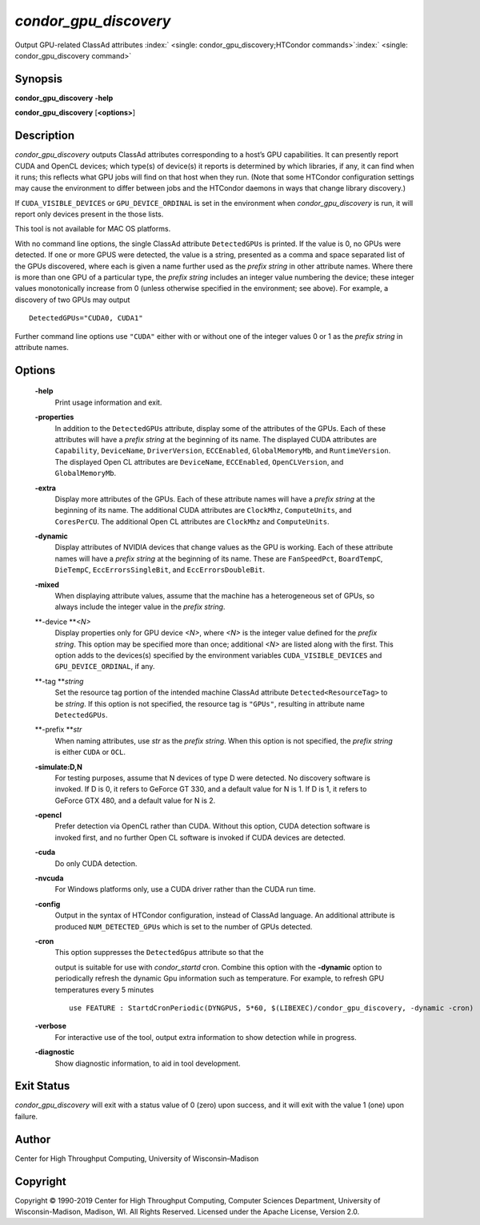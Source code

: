       

*condor\_gpu\_discovery*
========================

Output GPU-related ClassAd attributes
:index:` <single: condor_gpu_discovery;HTCondor commands>`\ :index:` <single: condor_gpu_discovery command>`

Synopsis
--------

**condor\_gpu\_discovery** **-help**

**condor\_gpu\_discovery** [**<options>**\ ]

Description
-----------

*condor\_gpu\_discovery* outputs ClassAd attributes corresponding to a
host’s GPU capabilities. It can presently report CUDA and OpenCL
devices; which type(s) of device(s) it reports is determined by which
libraries, if any, it can find when it runs; this reflects what GPU jobs
will find on that host when they run. (Note that some HTCondor
configuration settings may cause the environment to differ between jobs
and the HTCondor daemons in ways that change library discovery.)

If ``CUDA_VISIBLE_DEVICES`` or ``GPU_DEVICE_ORDINAL`` is set in the
environment when *condor\_gpu\_discovery* is run, it will report only
devices present in the those lists.

This tool is not available for MAC OS platforms.

With no command line options, the single ClassAd attribute
``DetectedGPUs`` is printed. If the value is 0, no GPUs were detected.
If one or more GPUS were detected, the value is a string, presented as a
comma and space separated list of the GPUs discovered, where each is
given a name further used as the *prefix string* in other attribute
names. Where there is more than one GPU of a particular type, the
*prefix string* includes an integer value numbering the device; these
integer values monotonically increase from 0 (unless otherwise specified
in the environment; see above). For example, a discovery of two GPUs may
output

::

    DetectedGPUs="CUDA0, CUDA1"

Further command line options use ``"CUDA"`` either with or without one
of the integer values 0 or 1 as the *prefix string* in attribute names.

Options
-------

 **-help**
    Print usage information and exit.
 **-properties**
    In addition to the ``DetectedGPUs`` attribute, display some of the
    attributes of the GPUs. Each of these attributes will have a *prefix
    string* at the beginning of its name. The displayed CUDA attributes
    are ``Capability``, ``DeviceName``, ``DriverVersion``,
    ``ECCEnabled``, ``GlobalMemoryMb``, and ``RuntimeVersion``. The
    displayed Open CL attributes are ``DeviceName``, ``ECCEnabled``,
    ``OpenCLVersion``, and ``GlobalMemoryMb``.
 **-extra**
    Display more attributes of the GPUs. Each of these attribute names
    will have a *prefix string* at the beginning of its name. The
    additional CUDA attributes are ``ClockMhz``, ``ComputeUnits``, and
    ``CoresPerCU``. The additional Open CL attributes are ``ClockMhz``
    and ``ComputeUnits``.
 **-dynamic**
    Display attributes of NVIDIA devices that change values as the GPU
    is working. Each of these attribute names will have a *prefix
    string* at the beginning of its name. These are ``FanSpeedPct``,
    ``BoardTempC``, ``DieTempC``, ``EccErrorsSingleBit``, and
    ``EccErrorsDoubleBit``.
 **-mixed**
    When displaying attribute values, assume that the machine has a
    heterogeneous set of GPUs, so always include the integer value in
    the *prefix string*.
 **-device **\ *<N>*
    Display properties only for GPU device *<N>*, where *<N>* is the
    integer value defined for the *prefix string*. This option may be
    specified more than once; additional *<N>* are listed along with the
    first. This option adds to the devices(s) specified by the
    environment variables ``CUDA_VISIBLE_DEVICES`` and
    ``GPU_DEVICE_ORDINAL``, if any.
 **-tag **\ *string*
    Set the resource tag portion of the intended machine ClassAd
    attribute ``Detected<ResourceTag>`` to be *string*. If this option
    is not specified, the resource tag is ``"GPUs"``, resulting in
    attribute name ``DetectedGPUs``.
 **-prefix **\ *str*
    When naming attributes, use *str* as the *prefix string*. When this
    option is not specified, the *prefix string* is either ``CUDA`` or
    ``OCL``.
 **-simulate:D,N**
    For testing purposes, assume that N devices of type D were detected.
    No discovery software is invoked. If D is 0, it refers to GeForce GT
    330, and a default value for N is 1. If D is 1, it refers to GeForce
    GTX 480, and a default value for N is 2.
 **-opencl**
    Prefer detection via OpenCL rather than CUDA. Without this option,
    CUDA detection software is invoked first, and no further Open CL
    software is invoked if CUDA devices are detected.
 **-cuda**
    Do only CUDA detection.
 **-nvcuda**
    For Windows platforms only, use a CUDA driver rather than the CUDA
    run time.
 **-config**
    Output in the syntax of HTCondor configuration, instead of ClassAd
    language. An additional attribute is produced ``NUM_DETECTED_GPUs``
    which is set to the number of GPUs detected.
 **-cron**
    | This option suppresses the ``DetectedGpus`` attribute so that the
    output is suitable for use with *condor\_startd* cron. Combine this
    option with the **-dynamic** option to periodically refresh the
    dynamic Gpu information such as temperature. For example, to refresh
    GPU temperatures every 5 minutes

    ::

          use FEATURE : StartdCronPeriodic(DYNGPUS, 5*60, $(LIBEXEC)/condor_gpu_discovery, -dynamic -cron) 
          

 **-verbose**
    For interactive use of the tool, output extra information to show
    detection while in progress.
 **-diagnostic**
    Show diagnostic information, to aid in tool development.

Exit Status
-----------

*condor\_gpu\_discovery* will exit with a status value of 0 (zero) upon
success, and it will exit with the value 1 (one) upon failure.

Author
------

Center for High Throughput Computing, University of Wisconsin–Madison

Copyright
---------

Copyright © 1990-2019 Center for High Throughput Computing, Computer
Sciences Department, University of Wisconsin-Madison, Madison, WI. All
Rights Reserved. Licensed under the Apache License, Version 2.0.

      
